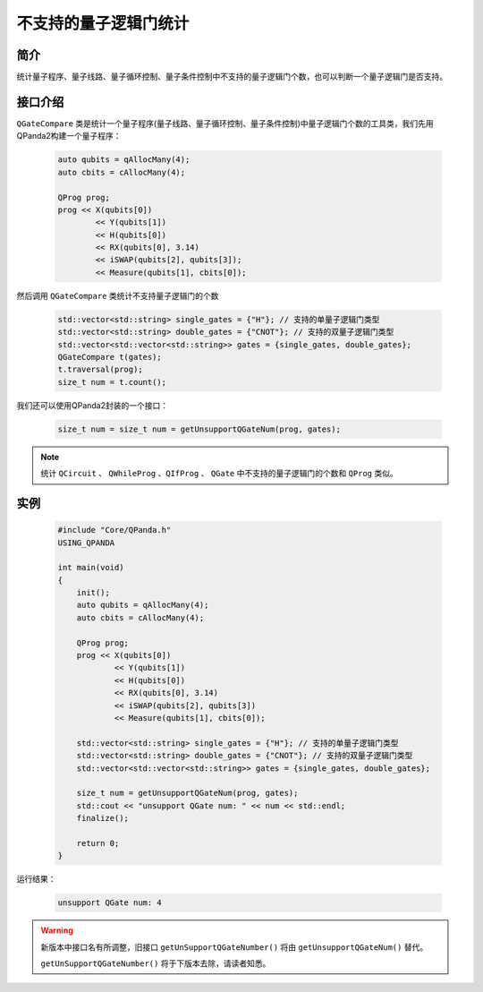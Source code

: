 .. _QGateCompare:

不支持的量子逻辑门统计
======================

简介
--------------

统计量子程序、量子线路、量子循环控制、量子条件控制中不支持的量子逻辑门个数，也可以判断一个量子逻辑门是否支持。

接口介绍
--------------

``QGateCompare`` 类是统计一个量子程序(量子线路、量子循环控制、量子条件控制)中量子逻辑门个数的工具类，我们先用QPanda2构建一个量子程序：

    .. code-block:: c
          
        auto qubits = qAllocMany(4);
        auto cbits = cAllocMany(4);

        QProg prog;
        prog << X(qubits[0])
                << Y(qubits[1])
                << H(qubits[0])
                << RX(qubits[0], 3.14)
                << iSWAP(qubits[2], qubits[3]);
                << Measure(qubits[1], cbits[0]);

然后调用 ``QGateCompare`` 类统计不支持量子逻辑门的个数

    .. code-block:: c
          

        std::vector<std::string> single_gates = {"H"}; // 支持的单量子逻辑门类型
        std::vector<std::string> double_gates = {"CNOT"}; // 支持的双量子逻辑门类型
        std::vector<std::vector<std::string>> gates = {single_gates, double_gates};
        QGateCompare t(gates);
        t.traversal(prog);
        size_t num = t.count();

我们还可以使用QPanda2封装的一个接口：

    .. code-block:: c
          
        size_t num = size_t num = getUnsupportQGateNum(prog, gates);

.. note:: 统计 ``QCircuit`` 、 ``QWhileProg`` 、``QIfProg`` 、 ``QGate`` 中不支持的量子逻辑门的个数和 ``QProg`` 类似。

实例
-------------

    .. code-block:: c
    
        #include "Core/QPanda.h"
        USING_QPANDA

        int main(void)
        {
            init();
            auto qubits = qAllocMany(4);
            auto cbits = cAllocMany(4);

            QProg prog;
            prog << X(qubits[0])
                    << Y(qubits[1])
                    << H(qubits[0])
                    << RX(qubits[0], 3.14)
                    << iSWAP(qubits[2], qubits[3])
                    << Measure(qubits[1], cbits[0]);

            std::vector<std::string> single_gates = {"H"}; // 支持的单量子逻辑门类型
            std::vector<std::string> double_gates = {"CNOT"}; // 支持的双量子逻辑门类型
            std::vector<std::vector<std::string>> gates = {single_gates, double_gates};

            size_t num = getUnsupportQGateNum(prog, gates);
            std::cout << "unsupport QGate num: " << num << std::endl;
            finalize();

            return 0;
        }

运行结果：

    .. code-block:: c

        unsupport QGate num: 4


.. warning:: 
        新版本中接口名有所调整，旧接口 ``getUnSupportQGateNumber()`` 将由 ``getUnsupportQGateNum()`` 替代。\

        ``getUnSupportQGateNumber()`` 将于下版本去除，请读者知悉。

    
    
